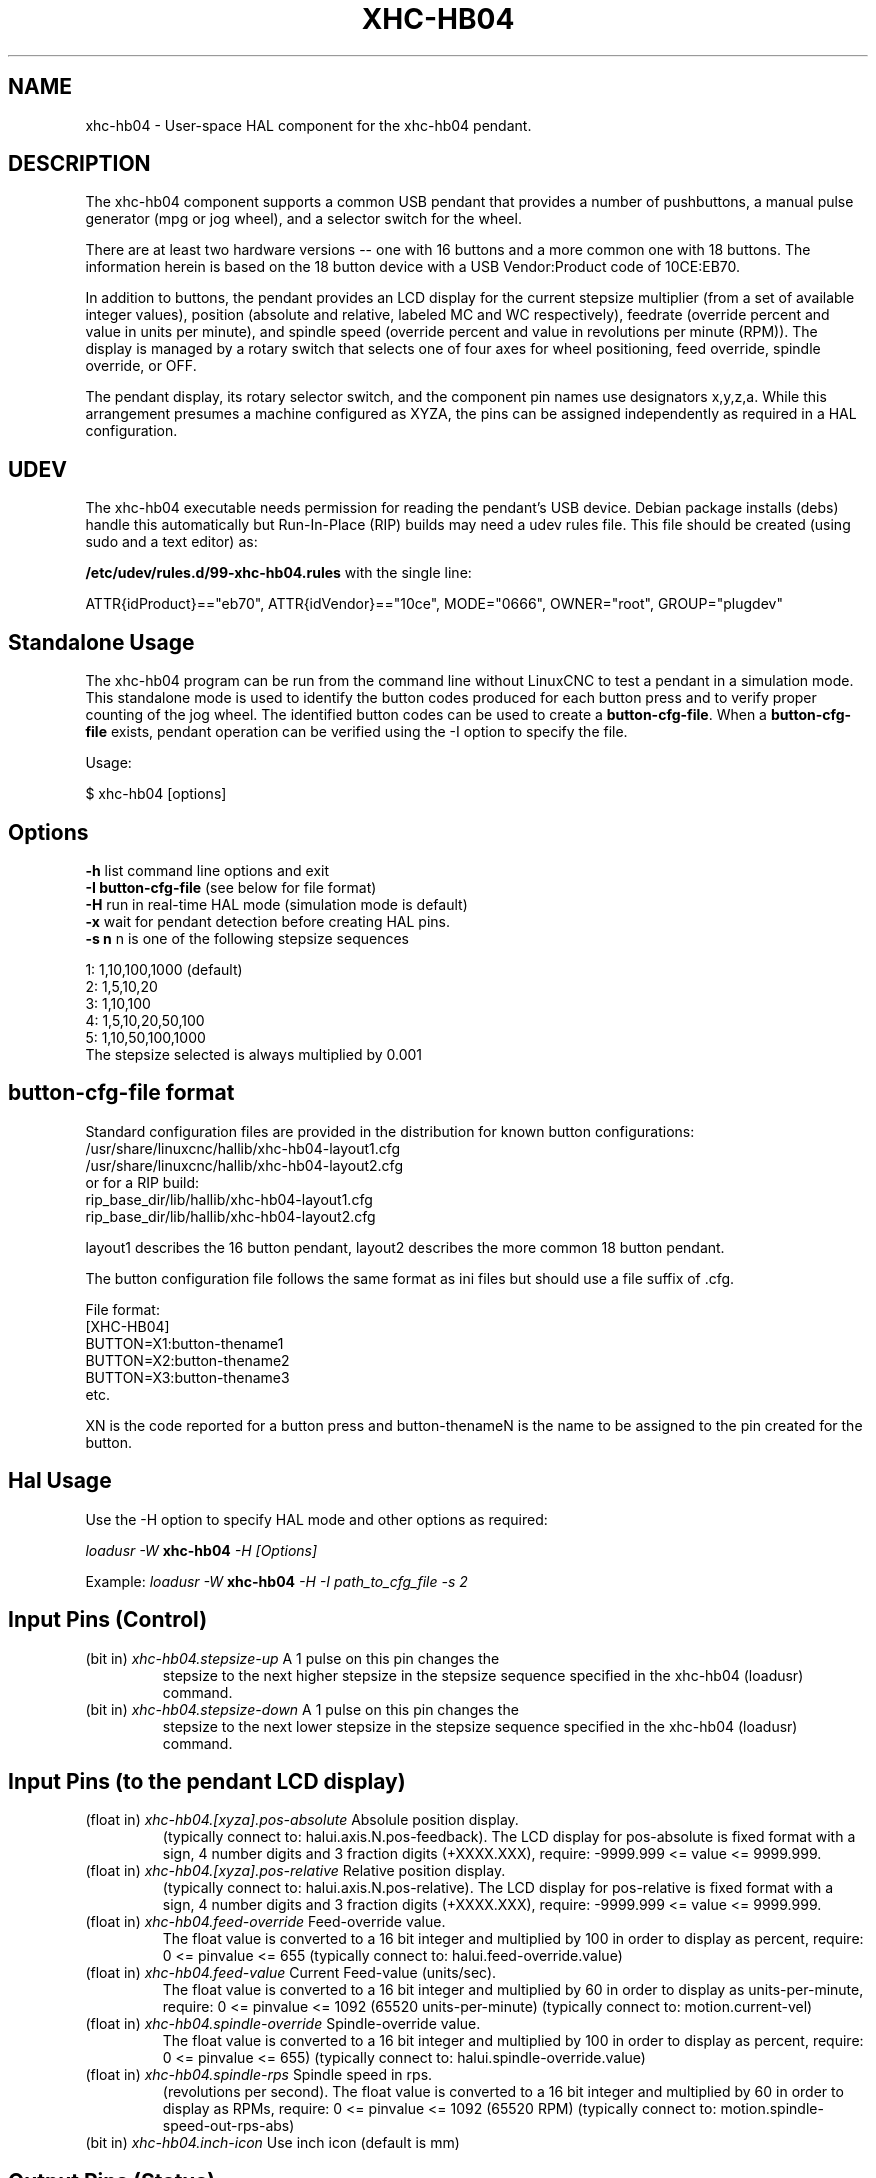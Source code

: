 .TH XHC-HB04 "1" "" "LinuxCNC Documentation" "HAL User's Manual"
.SH NAME
xhc-hb04 \- User-space HAL component for the xhc-hb04 pendant.

.SH DESCRIPTION
The xhc-hb04 component supports a common USB pendant that provides a
number of pushbuttons, a manual pulse generator (mpg or jog wheel),
and a selector switch for the wheel.
.PP
There are at least two hardware versions -- one with 16 buttons and
a more common one with 18 buttons.  The information herein is based
on the 18 button device with a USB Vendor:Product code of 10CE:EB70.
.PP
In addition to buttons, the pendant provides an LCD display for
the current stepsize multiplier (from a set of available integer
values), position (absolute and relative, labeled MC and WC
respectively), feedrate (override percent and value in units per
minute), and spindle speed (override percent and value in
revolutions per minute (RPM)).  The display is managed by a rotary
switch that selects one of four axes for wheel positioning,
feed override, spindle override, or OFF.
.PP
The pendant display, its rotary selector switch, and the component
pin names use designators x,y,z,a.  While this arrangement presumes
a machine configured as XYZA, the pins can be assigned independently
as required in a HAL configuration.

.SH UDEV
The xhc-hb04 executable needs permission for reading the pendant's
USB device.  Debian package installs (debs) handle this automatically
but Run-In-Place (RIP) builds may need a udev rules file.  This file
should be created (using sudo and a text editor) as:

.nf
\fB/etc/udev/rules.d/99-xhc-hb04.rules\fR with the single line:

ATTR{idProduct}=="eb70", ATTR{idVendor}=="10ce", MODE="0666", OWNER="root", GROUP="plugdev"
.fi

.SH Standalone Usage
The xhc-hb04 program can be run from the command line without LinuxCNC
to test a pendant in a simulation mode.  This standalone mode is used to
identify the button codes produced for each button press and to verify
proper counting of the jog wheel.  The identified button codes can be
used to create a \fBbutton-cfg-file\fR.  When a \fBbutton-cfg-file\fR
exists, pendant operation can be verified using the -I option to specify
the file.

Usage:

$ xhc-hb04 [options]

.SH Options
.TP
\fB-h\fR    list command line options and exit
.TP
\fB-I button-cfg-file\fR (see below for file format)
.TP
\fB-H\fR    run in real-time HAL mode (simulation mode is default)
.TP
\fB-x\fR    wait for pendant detection before creating HAL pins.
.TP
\fB-s n\fR  n is one of the following stepsize sequences
.PP
      1: 1,10,100,1000 (default)
      2: 1,5,10,20
      3: 1,10,100
      4: 1,5,10,20,50,100
      5: 1,10,50,100,1000
      The stepsize selected is always multiplied by 0.001

.SH button-cfg-file format
Standard configuration files are provided in the distribution for
known button configurations:
.nf
   /usr/share/linuxcnc/hallib/xhc-hb04-layout1.cfg
   /usr/share/linuxcnc/hallib/xhc-hb04-layout2.cfg
or for a RIP build:
   rip_base_dir/lib/hallib/xhc-hb04-layout1.cfg
   rip_base_dir/lib/hallib/xhc-hb04-layout2.cfg
.fi

layout1 describes the 16 button pendant,
layout2 describes the more common 18 button pendant.

The button configuration file follows the same format as ini files
but should use a file suffix of .cfg.

.nf
File format:
  [XHC-HB04]
  BUTTON=X1:button-thename1
  BUTTON=X2:button-thename2
  BUTTON=X3:button-thename3
  etc.
.fi

XN is the code reported for a button press and button-thenameN
is the name to be assigned to the pin created for the button.

.SH Hal Usage
Use the -H option to specify HAL mode and other options as required:

\fIloadusr -W \fR \fBxhc-hb04\fR \fI-H [Options]\fR

Example:
\fIloadusr -W \fR \fBxhc-hb04\fR \fI-H -I path_to_cfg_file -s 2\fR

.SH Input Pins (Control)
.TP
(bit in) \fIxhc-hb04.stepsize-up\fR A 1 pulse on this pin changes the
stepsize to the next higher stepsize in the stepsize sequence specified
in the xhc-hb04 (loadusr) command.
.TP
(bit in) \fIxhc-hb04.stepsize-down\fR A 1 pulse on this pin changes the
stepsize to the next lower stepsize in the stepsize sequence specified
in the xhc-hb04 (loadusr) command.

.SH Input Pins (to the pendant LCD display)
.TP
(float in) \fIxhc-hb04.[xyza].pos-absolute\fR Absolule position display.
(typically connect to: halui.axis.N.pos-feedback). The LCD display
for pos-absolute is fixed format with a sign, 4 number digits and 3
fraction digits (+XXXX.XXX), require: -9999.999 <= value <= 9999.999.
.TP
(float in) \fIxhc-hb04.[xyza].pos-relative\fR Relative position display.
(typically connect to: halui.axis.N.pos-relative). The LCD display
for pos-relative is fixed format with a sign, 4 number digits and 3
fraction digits (+XXXX.XXX), require: -9999.999 <= value <= 9999.999.

.TP
(float in) \fIxhc-hb04.feed-override\fR Feed-override value.
The float value is converted to a 16 bit integer and multiplied by 100 in
order to display as percent, require: 0 <= pinvalue <= 655
(typically connect to: halui.feed-override.value)
.TP
(float in) \fIxhc-hb04.feed-value\fR Current Feed-value (units/sec).
The float value is converted to a 16 bit integer and multiplied by 60 in
order to display as units-per-minute, require: 0 <= pinvalue <= 1092
(65520 units-per-minute) (typically connect to: motion.current-vel)

.TP
(float in) \fIxhc-hb04.spindle-override\fR Spindle-override value.
The float value is converted to a 16 bit integer and multiplied by 100 in
order to display as percent, require: 0 <= pinvalue <= 655)
(typically connect to: halui.spindle-override.value)
.TP
(float in) \fIxhc-hb04.spindle-rps\fR Spindle speed in rps.
(revolutions per second).  The float value is converted to a 16 bit integer
and multiplied by 60 in order to display as RPMs,
require: 0 <= pinvalue <= 1092 (65520 RPM) (typically connect to:
motion.spindle-speed-out-rps-abs)
.TP
(bit in) \fIxhc-hb04.inch-icon\fR Use inch icon (default is mm)

.SH Output Pins (Status)
.TP
(bit out) \fIxhc-hb04.sleeping\fR True when the driver receives a pendant
inactive (sleeping) message.
.TP
(bit out) \fIxhc-hb04.jog.enable-off\fR True when the pendant rotary
selector switch is in the OFF position or when the pendant is sleeping.
.TP
(bit out) \fIxhc-hb04.enable-[xyza]\fR True when the pendant rotary
selector switch is in the [xyza] position and not sleeping.
.TP
(bit out) \fIxhc-hb04.enable-spindle-override\fR True when the pendant
rotary selector switch is in the Spindle position and not sleeping.
(typically connect to: halui.spindle-override-count-enable)
.TP
(bit out) \fIxhc-hb04.enable-feed-override\fR True when the pendant rotary
selector switch is in the Feed position and not sleeping.
(typically connect to: halui.feed-override-count-enable)
.TP
(bit out) \fIxhc-hb04.connected\fR True when connection to the pendant
is established over the USB interface.
.TP
(bit out) \fIxhc-hb04.require_pendant\fR True if driver started with
the -x option.
.TP
(s32 out) \fIxhc-hb04.stepsize\fR Current stepsize in the stepsize sequence
as controlled by the stepsize-up and/or stepsize-down pins.

.SH Output Pins (for jogging using axis.N.jog-counts)
.TP
(s32 out) \fIxhc-hb04.jog.counts\fR Number of counts of the wheel since
start-up (50 counts per wheel revolution).
(typically connect to axis.N.jog-counts (lowpass filtering may be helpful))
.TP
(s32 out) \fIxhc-hb04.jog.counts-neg\fR The value of the
xhc-hb04.jog.counts multipled by -1.
.TP
(float out) \fIxhc-hb04.jog.scale\fR  Value is the current stepsize
multipled by 0.001.
(typically connect to axis.N.jog-scale)

.SH Experimental: Pins for halui plus/minus jogging
These pins provide some support for non-trivkins, world mode jogging.
.TP
(float in) \fIxhc-hb04.jog.max-velocity\fR Connect to halui.max-velocity.value
.TP
(float out) \fIxhc-hb04.jog.velocity\fR Connect to halui.jog-speed
.TP
(bit out) \fIxhc-hb04.jog.plus-[xyza]\fR Connect to halui.jog.N.plus
.TP
(bit out) \fIxhc-hb04.jog.minus-[xyza]\fR Connect to halui.jog.N.minus
.TP
(float out) \fIxhc-hb04.jog.increment\fR Debug pin -- abs(delta_pos)

.SH Button output pins (for the 18 button, layout2 pendant)
The output bit type pins are TRUE when the button is pressed.

.nf
ROW 1
    (bit out) xhc-hb04.button-reset
    (bit out) xhc-hb04.button-stop

ROW 2
    (bit out) xhc-hb04.button-goto-zero
    (bit out) xhc-hb04.button-rewind
    (bit out) xhc-hb04.button-start-pause
    (bit out) xhc-hb04.button-probe-z

ROW 3
   (bit out) xhc-hb04.button-spindle
   (bit out) xhc-hb04.button-half
   (bit out) xhc-hb04.button-zero
   (bit out) xhc-hb04.button-safe-z

ROW 4
   (bit out) xhc-hb04.button-home
   (bit out) xhc-hb04.button-macro-1
   (bit out) xhc-hb04.button-macro-2
   (bit out) xhc-hb04.button-macro-3

ROW 5
   (bit out) xhc-hb04.button-step
   (bit out) xhc-hb04.button-mode
   (bit out) xhc-hb04.button-macro-6
   (bit out) xhc-hb04.button-macro-7
.fi

.SH Synthesized button pins
Additional buttons are synthesized for buttons named
\fBzero\fR, \fBgoto-zero\fR, and \fBhalf\fR.  These synthesized
buttons are active when the button is pressed AND the selector-switch
is set to the corresponding axis [xyza].

.nf
   (bit out) xhc-hb04.button-zero-[xyza]
   (bit out) xhc-hb04.button-goto-zero-[xyza]
   (bit out) xhc-hb04.button-half-[xyza]
.fi

.SH DEBUGGING
For debugging USB activity, use environmental variable LIBUSB_DEBUG:
.TP
export LIBUSB_DEBUG=[2 | 3 | 4]; xhc-hb04 [options]
2:warning, 3:info, 4:debug

.SH Sim Configs
The distribution includes several simulation configurations in
the directory:
.nf
   /usr/share/doc/linuxcnc/examples/sample-configs/sim/axis/xhc-hb04/
or for a RIP build:
   rip_base_dir/configs/sim/axis/xhc-hb04/
.fi
.PP
These configurations use a distribution-provided script (xhc-hb04.tcl)
to configure the pendant and make necessary HAL connections according
to a number of ini file settings.  The script uses an additional
HAL component (xhc_hb04_util) to provide common functionality and
includes support for a standard method for the start-pause button.
.PP
The settings available include:
  1) specify button-cfg-file for standard layout1 or layout2
  2) select axes (up to 4 axes from set of x y z a b c u v w)
  3) implement per-axis filtering coeficients
  4) implement per-axis acceleration for mpg jogging
  5) implement per-axis scale settings
  6) select normal or velocity based jog modes
  7) select stepsize sequence
  8) option to initialize pin for inch or mm display icon
  9) option to require pendant on startup
.PP
The sim configs illustrate button connections that:
  1) connect pendant stepsize-up button to the step input pin.
  2) connect buttons to halui.* pins
  3) connect buttons to motion.* pins
.PP
Another script is included to monitor the pendant and report loss
of USB connectivity.  See the README and .txt files in the above
directory for usage.
.PP
\fBNote:\fR The sim configs use the axis gui but the scripts are
available with any HAL configuration or gui.  The same scripts can
be used to adapt the xhc-hb04 to existing configurations provided that
the halui, motion, and axis.N pins needed are not otherwise claimed.
Instructions are included in README file in the directory named above.
.PP
Use halcmd to display the pins and signals used by the xhc-hb04.tcl
script:
.nf
  halcmd show pin xhc-hb04       (show all xhc-hb04 pins)
  halcmd show pin pendant_util   (show all pendant_util pins)
  halcmd show sig pendant:       (show all pendant signals)
.fi

.SH Author
Frederick Rible (frible@teaser.fr)
